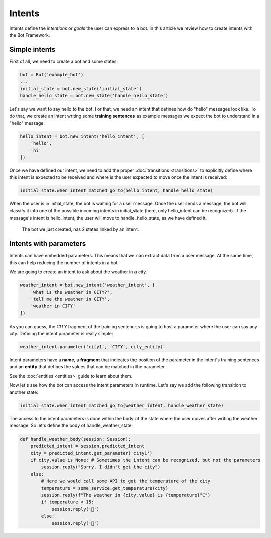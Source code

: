Intents
=======

Intents define the *intentions* or *goals* the user can express to a bot. In this article we review how to create
intents with the Bot Framework.

Simple intents
--------------

First of all, we need to create a bot and some states:

.. code:: python

    bot = Bot('example_bot')
    ...
    initial_state = bot.new_state('initial_state')
    handle_hello_state = bot.new_state('handle_hello_state')

Let's say we want to say hello to the bot. For that, we need an intent that defines how do "hello" messages look like.
To do that, we create an intent writing some **training sentences** as example messages we expect the bot to understand
in a "hello" message:

.. code:: python

    hello_intent = bot.new_intent('hello_intent', [
        'hello',
        'hi'
    ])

Once we have defined our intent, we need to add the proper :doc:`transitions <transitions>` to explicitly define where
this intent is expected to be received and where is the user expected to move once the intent is received:

.. code:: python

    initial_state.when_intent_matched_go_to(hello_intent, handle_hello_state)

When the user is in initial_state, the bot is waiting for a user message. Once the user sends a message, the bot will
classify it into one of the possible incoming intents in initial_state (here, only hello_intent can be recognized). If
the message's intent is hello_intent, the user will move to handle_hello_state, as we have defined it.

.. figure:: ../../img/intents_diagram.png
   :alt: Intent diagram

   The bot we just created, has 2 states linked by an intent.

Intents with parameters
-----------------------

Intents can have embedded parameters. This means that we can extract data from a user message. At the same time, this
can help reducing the number of intents in a bot.

We are going to create an intent to ask about the weather in a city.

.. code:: python

    weather_intent = bot.new_intent('weather_intent', [
        'what is the weather in CITY?',
        'tell me the weather in CITY',
        'weather in CITY'
    ])

As you can guess, the *CITY* fragment of the training sentences is going to host a parameter where the user can say any
city. Defining the intent parameter is really simple:

.. code:: python

    weather_intent.parameter('city1', 'CITY', city_entity)

Intent parameters have a **name**, a **fragment** that indicates the position of the parameter in the intent's training
sentences and an **entity** that defines the values that can be matched in the parameter.

See the :doc:`entities <entities>` guide to learn about them.

Now let's see how the bot can access the intent parameters in runtime. Let's say we add the following transition to
another state:

.. code:: python

    initial_state.when_intent_matched_go_to(weather_intent, handle_weather_state)

The access to the intent parameters is done within the body of the state where the user moves after writing the weather
message. So let's define the body of handle_weather_state:

.. code:: python

    def handle_weather_body(session: Session):
        predicted_intent = session.predicted_intent
        city = predicted_intent.get_parameter('city1')
        if city.value is None: # Sometimes the intent can be recognized, but not the parameters
            session.reply("Sorry, I didn't get the city")
        else:
            # Here we would call some API to get the temperature of the city
            temperature = some_service.get_temperature(city)
            session.reply(f"The weather in {city.value} is {temperature}°C")
            if temperature < 15:
                session.reply('🥶')
            else:
                session.reply('🥵')